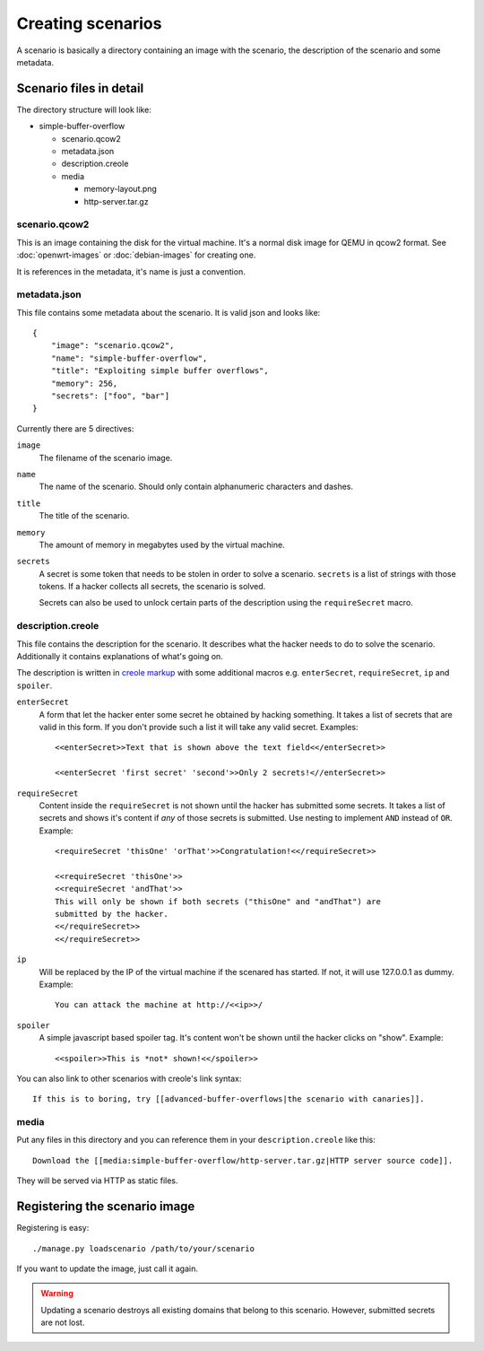Creating scenarios
==================

A scenario is basically a directory containing an image with the scenario, the
description of the scenario and some metadata. 

Scenario files in detail
------------------------

The directory structure will look like:

* simple-buffer-overflow

  * scenario.qcow2
  * metadata.json
  * description.creole
  * media

    * memory-layout.png
    * http-server.tar.gz

scenario.qcow2
^^^^^^^^^^^^^^

This is an image containing the disk for the virtual machine. It's a normal
disk image for QEMU in qcow2 format. See :doc:`openwrt-images` or
:doc:`debian-images` for creating one.

It is references in the metadata, it's name is just a convention.

metadata.json
^^^^^^^^^^^^^

This file contains some metadata about the scenario. It is valid json and
looks like::

   {
       "image": "scenario.qcow2",
       "name": "simple-buffer-overflow",
       "title": "Exploiting simple buffer overflows",
       "memory": 256,
       "secrets": ["foo", "bar"]
   }

Currently there are 5 directives:

``image``
   The filename of the scenario image.

``name``
   The name of the scenario. Should only contain alphanumeric characters and
   dashes.

``title``
   The title of the scenario.

``memory``
   The amount of memory in megabytes used by the virtual machine.

``secrets``
   A secret is some token that needs to be stolen in order to solve a
   scenario. ``secrets`` is a list of strings with those tokens. If a hacker
   collects all secrets, the scenario is solved.

   Secrets can also be used to unlock certain parts of the description using
   the ``requireSecret`` macro.

description.creole
^^^^^^^^^^^^^^^^^^

This file contains the description for the scenario. It describes what the
hacker needs to do to solve the scenario. Additionally it contains
explanations of what's going on.

The description is written in `creole markup <http://www.wikicreole.org/wiki/Home>`_
with some additional macros e.g. ``enterSecret``, ``requireSecret``, ``ip``
and ``spoiler``.

``enterSecret``
   A form that let the hacker enter some secret he obtained by hacking
   something. It takes a list of secrets that are valid in this form. If
   you don't provide such a list it will take any valid secret. Examples::
      
      <<enterSecret>>Text that is shown above the text field<</enterSecret>>

      <<enterSecret 'first secret' 'second'>>Only 2 secrets!<//enterSecret>>

``requireSecret``
   Content inside the ``requireSecret`` is not shown until the hacker has
   submitted some secrets. It takes a list of secrets and shows it's content
   if *any* of those secrets is submitted. Use nesting to implement ``AND``
   instead of ``OR``. Example::
      
      <requireSecret 'thisOne' 'orThat'>>Congratulation!<</requireSecret>>

      <<requireSecret 'thisOne'>>
      <<requireSecret 'andThat'>>
      This will only be shown if both secrets ("thisOne" and "andThat") are
      submitted by the hacker.
      <</requireSecret>>
      <</requireSecret>>

``ip``
   Will be replaced by the IP of the virtual machine if the scenared has
   started. If not, it will use 127.0.0.1 as dummy. Example::
    
    You can attack the machine at http://<<ip>>/

``spoiler``
   A simple javascript based spoiler tag. It's content won't be shown until
   the hacker clicks on "show". Example::

      <<spoiler>>This is *not* shown!<</spoiler>>

You can also link to other scenarios with creole's link syntax::
   
   If this is to boring, try [[advanced-buffer-overflows|the scenario with canaries]].
   

media
^^^^^

Put any files in this directory and you can reference them in your
``description.creole`` like this::

   Download the [[media:simple-buffer-overflow/http-server.tar.gz|HTTP server source code]].

They will be served via HTTP as static files.


Registering the scenario image
------------------------------

Registering is easy::
   
   ./manage.py loadscenario /path/to/your/scenario

If you want to update the image, just call it again.

.. warning::
   Updating a scenario destroys all existing domains that belong to this
   scenario. However, submitted secrets are not lost.
